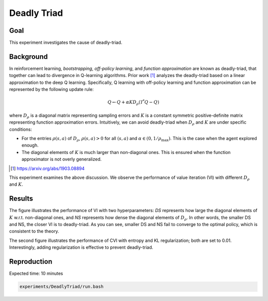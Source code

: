Deadly Triad
=====================

Goal
------------------

This experiment investigates the cause of deadly-triad.


Background
------------------

In reinforcement learning, *bootstrapping*, *off-policy learning*, and *function approximation* are known as deadly-triad, that together can lead to divergence in Q-learning algorithms.
Prior work [1]_ analyzes the deadly-triad based on a linear approximation to the deep Q learning.
Specifically, Q learning with off-policy learning and function approximation can be represented by the following update rule:

.. math::
    Q \leftarrow Q+\alpha K D_{\rho}\left(\mathcal{T}^{*} Q-Q\right)

where :math:`D_{\rho}` is a diagonal matrix representing sampling errors and :math:`K` is a constant symmetric positive-definite matrix representing function approximation errors.
Intuitively, we can avoid deadly-triad when :math:`D_{\rho}` and :math:`K` are under specific conditions:

* For the entries :math:`\rho(s, a)` of :math:`D_{\rho}`, :math:`\rho(s, a) > 0` for all :math:`(s, a)`  and :math:`\alpha \in (0, 1/\rho_{\max})`. This is the case when the agent explored enough.
* The diagonal elements of :math:`K` is much larger than non-diagonal ones. This is ensured when the function approximator is not overly generalized.

.. [1] https://arxiv.org/abs/1903.08894

This experiment examines the above discussion. 
We observe the performance of value iteration (VI) with different :math:`D_\rho` and :math:`K`.


Results
------------------

.. image:: VI-Performance.png

The figure illustrates the performance of VI with two hyperparameters: *DS* represents how large the diagonal elements of :math:`K` w.r.t. non-diagonal ones, and *NS* represents how dense the diagonal elements of :math:`D_{\rho}`.
In other words, the smaller DS and NS, the closer VI is to deadly-triad.
As you can see, smaller DS and NS fail to converge to the optimal policy, which is consistent to the theory.

.. image:: CVI-Performance.png

The second figure illustrates the performance of CVI with entropy and KL regularization; both are set to 0.01.
Interestingly, adding regularization is effective to prevent deadly-triad.


Reproduction
------------------

Expected time: 10 minutes

.. code-block:: bash

    experiments/DeadlyTriad/run.bash
